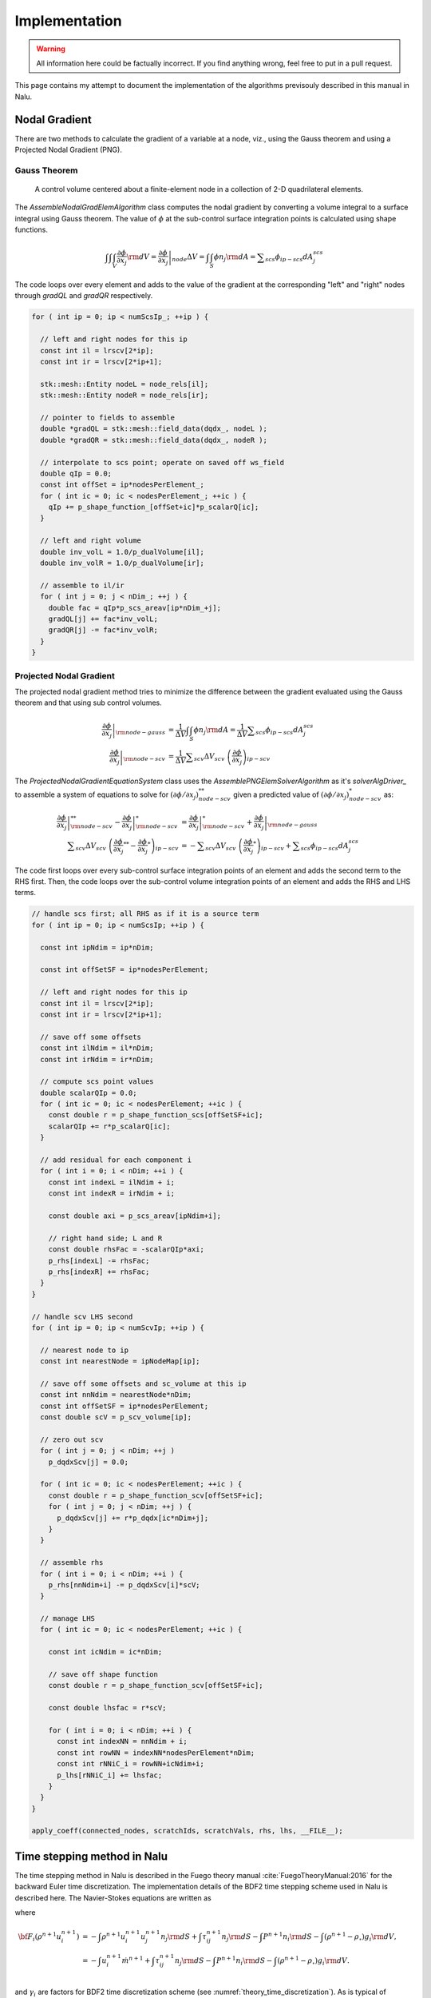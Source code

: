 Implementation
--------------

.. warning::

   All information here could be factually incorrect. If you find anything wrong, feel free to put in a pull request.

This page contains my attempt to document the implementation of the algorithms previsouly described in this manual in Nalu.

Nodal Gradient
++++++++++++++

There are two methods to calculate the gradient of a variable at a node, viz., using the Gauss theorem and using a Projected Nodal Gradient (PNG). 

Gauss Theorem
~~~~~~~~~~~~~

.. _cvfem-nalu-element-dualvolume:

.. figure:: images/nalu_element_dualvolume.pdf
   :width: 500px
   
   A control volume centered about a finite-element node in a collection of 2-D quadrilateral elements.

The `AssembleNodalGradElemAlgorithm` class computes the nodal gradient by converting a volume integral to a surface integral using Gauss theorem. The value of :math:`\phi` at the sub-control surface integration points is calculated using shape functions.
   
.. math::

   \int \int \int_V \frac{\partial \phi}{\partial x_j} {\rm d}V = \left . \frac{\partial \phi}{\partial x_j} \right |_{node} \Delta V = \int \int_S \phi n_j {\rm d}A = \displaystyle \sum_{scs} \phi_{ip-scs} dA_j^{scs}


The code loops over every element and adds to the value of the gradient at the corresponding "left" and "right" nodes through `gradQL` and `gradQR` respectively.

.. code-block:: c++

    for ( int ip = 0; ip < numScsIp_; ++ip ) {

      // left and right nodes for this ip
      const int il = lrscv[2*ip];
      const int ir = lrscv[2*ip+1];

      stk::mesh::Entity nodeL = node_rels[il];
      stk::mesh::Entity nodeR = node_rels[ir];

      // pointer to fields to assemble
      double *gradQL = stk::mesh::field_data(dqdx_, nodeL );
      double *gradQR = stk::mesh::field_data(dqdx_, nodeR );

      // interpolate to scs point; operate on saved off ws_field
      double qIp = 0.0;
      const int offSet = ip*nodesPerElement_;
      for ( int ic = 0; ic < nodesPerElement_; ++ic ) {
        qIp += p_shape_function_[offSet+ic]*p_scalarQ[ic];
      }

      // left and right volume
      double inv_volL = 1.0/p_dualVolume[il];
      double inv_volR = 1.0/p_dualVolume[ir];

      // assemble to il/ir
      for ( int j = 0; j < nDim_; ++j ) {
        double fac = qIp*p_scs_areav[ip*nDim_+j];
        gradQL[j] += fac*inv_volL;
        gradQR[j] -= fac*inv_volR;
      }
    }


Projected Nodal Gradient
~~~~~~~~~~~~~~~~~~~~~~~~

The projected nodal gradient method tries to minimize the difference between the gradient evaluated using the Gauss theorem and that using sub control volumes.

.. math::
   \left . \frac{\partial \phi}{\partial x_j} \right |_{{\rm node - gauss}} &= \frac{1}{\Delta V} \int \int_S \phi n_j {\rm d}A =  \frac{1}{\Delta V} \displaystyle \sum_{scs} \phi_{ip-scs} dA_j^{scs} \\
   \left . \frac{\partial \phi}{\partial x_j} \right |_{{\rm node - scv}} &= \frac{1}{\Delta V} \displaystyle \sum_{scv} \Delta V_{scv} \; \left ( \frac{\partial \phi}{\partial x_j} \right )_{ip-scv}

The `ProjectedNodalGradientEquationSystem` class uses the `AssemblePNGElemSolverAlgorithm` as it's `solverAlgDriver_` to assemble a system of equations to solve for :math:`(\partial \phi / \partial x_j)_{node-scv}^{**}` given a predicted value of :math:`(\partial \phi / \partial x_j)_{node-scv}^{*}` as:

.. math::
   \left . \frac{\partial \phi}{\partial x_j} \right |_{{\rm node - scv}}^{**} - \left . \frac{\partial \phi}{\partial x_j} \right |_{{\rm node - scv}}^{*} &= \left . \frac{\partial \phi}{\partial x_j} \right |_{{\rm node - scv}}^{*}  + \left . \frac{\partial \phi}{\partial x_j} \right |_{{\rm node - gauss}} \\
   \displaystyle \sum_{scv} \Delta V_{scv} \; \left ( \frac{\partial \phi}{\partial x_j}^{**} -  \frac{\partial \phi}{\partial x_j}^{*} \right )_{ip-scv} &= - \displaystyle \sum_{scv} \Delta V_{scv} \; \left ( \frac{\partial \phi}{\partial x_j}^{*} \right )_{ip-scv} + \displaystyle \sum_{scs} \phi_{ip-scs} dA_j^{scs}

The code first loops over every sub-control surface integration points of an element and adds the second term to the RHS first. Then, the code loops over the sub-control volume integration points of an element and adds the RHS and LHS terms.

.. code-block:: c++

      // handle scs first; all RHS as if it is a source term
      for ( int ip = 0; ip < numScsIp; ++ip ) {

        const int ipNdim = ip*nDim;

        const int offSetSF = ip*nodesPerElement;

        // left and right nodes for this ip
        const int il = lrscv[2*ip];
        const int ir = lrscv[2*ip+1];

        // save off some offsets
        const int ilNdim = il*nDim;
        const int irNdim = ir*nDim;

        // compute scs point values
        double scalarQIp = 0.0;
        for ( int ic = 0; ic < nodesPerElement; ++ic ) {
          const double r = p_shape_function_scs[offSetSF+ic];
          scalarQIp += r*p_scalarQ[ic];
        }
      
        // add residual for each component i
        for ( int i = 0; i < nDim; ++i ) {  
          const int indexL = ilNdim + i;
          const int indexR = irNdim + i;

          const double axi = p_scs_areav[ipNdim+i];

          // right hand side; L and R
          const double rhsFac = -scalarQIp*axi;
          p_rhs[indexL] -= rhsFac;
          p_rhs[indexR] += rhsFac;  
        }
      }

      // handle scv LHS second
      for ( int ip = 0; ip < numScvIp; ++ip ) {

        // nearest node to ip
        const int nearestNode = ipNodeMap[ip];

        // save off some offsets and sc_volume at this ip
        const int nnNdim = nearestNode*nDim;
        const int offSetSF = ip*nodesPerElement;
        const double scV = p_scv_volume[ip];

        // zero out scv
        for ( int j = 0; j < nDim; ++j )
          p_dqdxScv[j] = 0.0;
        
        for ( int ic = 0; ic < nodesPerElement; ++ic ) {
          const double r = p_shape_function_scv[offSetSF+ic];
          for ( int j = 0; j < nDim; ++j ) {
            p_dqdxScv[j] += r*p_dqdx[ic*nDim+j];
          }
        }
      
        // assemble rhs
        for ( int i = 0; i < nDim; ++i ) {
          p_rhs[nnNdim+i] -= p_dqdxScv[i]*scV;
        }

        // manage LHS
        for ( int ic = 0; ic < nodesPerElement; ++ic ) {
          
          const int icNdim = ic*nDim;
      
          // save off shape function
          const double r = p_shape_function_scv[offSetSF+ic];
      
          const double lhsfac = r*scV;
      
          for ( int i = 0; i < nDim; ++i ) {
            const int indexNN = nnNdim + i;
            const int rowNN = indexNN*nodesPerElement*nDim;
            const int rNNiC_i = rowNN+icNdim+i;
            p_lhs[rNNiC_i] += lhsfac;
          }
        }
      }

      apply_coeff(connected_nodes, scratchIds, scratchVals, rhs, lhs, __FILE__);
   
Time stepping method in Nalu
++++++++++++++++++++++++++++

The time stepping method in Nalu is described in the Fuego theory manual
:cite:`FuegoTheoryManual:2016` for the backward Euler time discretization. The
implementation details of the BDF2 time stepping scheme used in Nalu is
described here. The Navier-Stokes equations are written as 

.. math::
   :label: fav-mom-nalu
           
   {\bf F}_i (\rho^{n+1}, u_i^{n+1}, P^{n+1}) - \int \left . \frac{\partial \rho u_i}{\partial t} \right |^{n+1} {\rm d}V &= 0, \\
   {\bf F}_i (\rho^{n+1}, u_i^{n+1}, P^{n+1}) - \frac{ (\gamma_1 \rho^{n+1} {u_i}^{n+1} + \gamma_2 \rho^n {u_i}^{n} + \gamma_3 \rho^n {u_i}^{n-1})}{\Delta t} \Delta V &=0,

where

.. math::
           
   {\bf F}_i (\rho^{n+1} u_i^{n+1}) &= - \int \rho^{n+1} u_i^{n+1} u_j^{n+1} n_j {\rm d}S  + \int \tau_{ij}^{n+1} n_j {\rm d}S - \int P^{n+1} n_i {\rm d}S - \int \left(\rho^{n+1} - \rho_{\circ} \right) g_i {\rm d}V, \\
   &= - \int u_i^{n+1} \dot{m}^{n+1}  + \int \tau_{ij}^{n+1} n_j {\rm d}S  - \int P^{n+1} n_i {\rm d}S - \int \left(\rho^{n+1} - \rho_{\circ} \right) g_i {\rm d}V. \\
   
   
and :math:`\gamma_i` are factors for BDF2 time discretization scheme (see
:numref:`theory_time_discretization`). As is typical of incompressible flow
solvers, the mass flow rate through the sub-control surfaces is tracked
independent of the velocity to maintain conservation of mass. The following
conventions are used:

.. math::

   \phi^* &= \textrm{ Predicted value of } \phi \textrm{ at } n+1 \textrm{ time step before linear solve} \\
   \widehat{\phi} = \phi^{**} &= \textrm{ Predicted value of } \phi \textrm{ at } n+1 \textrm{ time step after linear solve}


The Newton's method is used along with a linearization procedure to predict a
solution to the Navier-Stokes equations at time step :math:`n+1` as

.. math::
   :label: fav-mom-nalu-newton
           
   \mathbf{A}_{ij} \; \delta u_{j} &= {\bf F}_i^{*} - \frac{ (\gamma_1 \rho^{*} {u_i}^{*} + \gamma_2 \rho^n {u_i}^{n} + \gamma_3 \rho^n {u_i}^{n-1})}{\Delta t} \Delta V, \\
   \textrm{where } \delta u_{j} &= u_i^{**} - u_i^*, \\
   \mathbf{A}_{ij} &= \left ( \frac{ \gamma_1 \rho^{*}}{\Delta t} \Delta V \delta_{ij} - \left . \frac{\partial F_i}{\partial u_j} \right |^{*} \right ), \\
   \textrm{and } {\bf F}_i^{*} &= - \int u_i^* \dot{m}^*  + \int \tau_{ij}^* n_j {\rm d}S  - \int P^* n_i {\rm d}S - \int \left(\rho^* - \rho_{\circ} \right) g_i {\rm d}V.


After each Newton or *outer* iteration, :math:`\phi^{**}` is a better approximation to :math:`\phi^{n+1}` compared to :math:`\phi^*`. :math:`\rho*` and :math:`\dot{m}^*` are retained constant through each outer iteration. :math:`{\bf F} (\rho^{*} u_i^{**})` is linear in :math:`u_i^*` and hence

.. math::
   :label: linearize-f-phi-star
           
   {\bf F}_i^* = \left . \frac{\partial F_i}{\partial u_j} \right |^{*} u_j^{*} - \int P^{*} n_i {\rm d}S - \int \left(\rho^{*} - \rho_{\circ} \right) g_i {\rm d}V 
   
Applying Eq. :eq:`linearize-f-phi-star` to Eq. :eq:`fav-mom-nalu-newton`, we get the
linearized momentum predictor equation solved in Nalu.

.. math::   
   :label: fav-mom-nalu-linearize-f
      
   {\bf A}_{ij} \; \delta u_j &= \left . \frac{\partial F_i}{\partial u_j} \right |^{*} u_j^{*} - \int P^{*} n_i {\rm d}S - \int \left(\rho^{*} - \rho_{\circ} \right) g_i {\rm d}V  \\
   & \quad \quad  - \frac{ (\gamma_1 \rho^{*} {u_i}^{*} + \gamma_2 \rho^{n} {u_i}^{n} + \gamma_3 \rho^{n-1} {u_i}^{n-1})}{\Delta t} \Delta V \\
   {\bf A}_{ij} \; \delta u_j &= \left (\frac{ \gamma_1 \rho^{*}}{\Delta t} \Delta V \delta_{ij} - \left . \frac{\partial F_i}{\partial u_j} \right |^{*} \right ) {u_j}^{*} - \int P^{*} n_i {\rm d}S - \int \left(\rho^{*} - \rho_{\circ} \right) g_i {\rm d}V \\
   & \quad - \frac{ (\gamma_2 \rho^{n} {u_i}^{n} + \gamma_3 \rho^{n-1} {u_i}^{n-1})}{\Delta t} \Delta V  \\
   {\bf A}_{ij} \; \delta u_j & = {\bf A}_{ij} \; u_j^{*} - \int P^{*} n_i {\rm d}S - \int \left(\rho^{*} - \rho_{\circ} \right) g_i {\rm d}V \\
   & \quad - \frac{ (\gamma_2 \rho^{n} {u_i}^{n} + \gamma_3 \rho^{n-1} {u_i}^{n-1})}{\Delta t} \Delta V

:math:`u_i^{**}` will not satisfy the continuity equation. A correction step is
performed at the end of each outer iteration to make :math:`u_i^{**}`
satisfy the continuity equation as 

.. math::

   u_i^{n+1} &= u_i^{**} - \frac{\tau_3}{\rho} {\bf G} \Delta P^{**} \\
   \textrm{where } \Delta P^{**} &= P^{**} - P^*


As described in :numref:`theory_errors_splitting_stabilization`, the continuity
equation to be satisfied along with the splitting and stabilization errors is

.. math::
   :label: eq-continuity
           
   {\bf D } \rho u^{**} = b + \left ({\bf L_1} - {\bf D} \tau_3 {\bf G} \right ) \Delta P^{**} + \left ({\bf L_2} - {\bf D} \tau_2 {\bf G} \right ) P^{*}

where :math:`b` contains any source terms when the velocity field is not
divergence free and the other terms are the errors due to pressure stabilization
as shown by Domino :cite:`Domino:2006`. The final pressure Poisson equation
solved to enforce continuity at each outer iteration is
   
.. math::
   :label: eq-pressure

   u^{n+1} &= u^{**} - \frac{\tau_3}{\rho} {\bf G} \Delta P^{**} \\
   b + \left ({\bf L_1} - {\bf D} \tau_3 {\bf G} \right ) \Delta P^{**} &+ \left ({\bf L_2} - {\bf D} \tau_2 {\bf G} \right ) P^{*} \\
   &= {\bf D}(\rho u^{n+1}) = {\bf D} ( \rho \widehat{u}) - {\bf D }( \tau_3 {\bf G} \Delta P^{**} ) \\
   b + {\bf L_1} \Delta P^{**} &= {\bf D} (\rho \widehat{u}) - \left ({\bf L_2} - {\bf D} \tau_2 {\bf G} \right ) P^{*} \\
   -{\bf L_1} \Delta P^{**} &= {\bf D} \rho \widehat{u} + {\bf D} \tau_2 {\bf G} P^{*} - {\bf L_2} P^{*} \\
   -{\bf L_1} \Delta P^{**} &= - {\bf D} \rho \widehat{u} - {\bf D} \tau_2 {\bf G} P^{*} + {\bf L_2} P^{*} + b
  
Thus, the final set of equations solved at each outer iteration is

.. math::

   {\bf A}_{ij} \; \delta u_j & = {\bf A}_{ij} \; u_j^{*} - \int P^{*} n_i {\rm d}S - \int \left(\rho^{*} - \rho_{\circ} \right) g_i {\rm d}V \\
   & \quad - \frac{ (\gamma_2 \rho^{n} {u_i}^{n} + \gamma_3 \rho^{n-1} {u_i}^{n-1})}{\Delta t} \Delta V \\
   -{\bf L_1} \Delta P^{**} &= - {\bf D} \rho \widehat{u} - {\bf D} \tau_2 {\bf G} P^{*} + {\bf L_2} P^{*} + b \\
   u_i^{n+1} &= u_i^{**} - \frac{\tau_3}{\rho} {\bf G} \Delta P^{**}
  
Implementation in code
++++++++++++++++++++++

The core CFD algorithm is the ``LowMachEquationSystem`` as shown in fig. :num:`low-mach-eq-system`.

.. _low-mach-eq-system:

.. figure:: images/lowMachEqSystem.pdf
   :width: 100%

   ``LowMachEqSystem`` class in Nalu.
   
The implementation of the momentum predictor in Nalu uses :eq:`fav-mom-nalu-linearize-f`.

.. math::
   :label: mom-predictor-nalu
           
   \left ( \frac{ \gamma_1 \rho^{*}}{\Delta t} \Delta V \delta_{ij} - \left . \frac{\partial F_i}{\partial u_j} \right |^{u_i^{*}} \right ) \left ( u_j^{**} - u_j^{*} \right ) &= \left . \frac{\partial F_i}{\partial u_j} \right |^{u_i^{*}} u_j^{*} - \int \bar{P}^{*} n_i {\rm d}S + \int \left(\rho^{*} - \rho_{\circ} \right) g_i {\rm d}V \\
   & \quad - \frac{ (\gamma_1 \rho^{*} {u_i}^{*} + \gamma_2 \rho {u_i}^{n} + \gamma_3 \rho {u_i}^{n-1})}{\Delta t} \Delta V


When the element based solver is used for the momentum predictor, Eq. :eq:`mom-predictor-nalu` is split into the three parts. The ``MomentumMassBDF2NodeSuppAlg::node_execute`` function handles the following part

.. math::
   
   \frac{ \gamma_1 \rho^{*}}{\Delta t} \Delta V \delta_{ij} \left ( u_j^{**} - u_j^{*} \right ) + \cdots = - \int \bar{P}^{*} n_i {\rm d}S - \frac{ (\gamma_1 \rho^{*} {u_i}^{*} + \gamma_2 \rho {u_i}^{n} + \gamma_3 \rho {u_i}^{n-1})}{\Delta t} \Delta V + \cdots
   

.. code-block :: c++

   void MomentumMassBDF2NodeSuppAlg::node_execute( double *lhs, double *rhs,  stk::mesh::Entity node)
   {
    // deal with lumped mass matrix (diagonal matrix)
    const double *uNm1      =  stk::mesh::field_data(*velocityNm1_, node);
    const double *uN        =  stk::mesh::field_data(*velocityN_, node);
    const double *uNp1      =  stk::mesh::field_data(*velocityNp1_, node);
    const double rhoNm1     = *stk::mesh::field_data(*densityNm1_, node);
    const double rhoN       = *stk::mesh::field_data(*densityN_, node);
    const double rhoNp1     = *stk::mesh::field_data(*densityNp1_, node);
    const double dualVolume = *stk::mesh::field_data(*dualNodalVolume_, node);
    const double *dpdx = stk::mesh::field_data(*dpdx_, node);
   
    const double lhsfac = gamma1_*rhoNp1*dualVolume/dt_;
    const int nDim = nDim_;
    for ( int i = 0; i < nDim; ++i ) {
      rhs[i] += -(gamma1_*rhoNp1*uNp1[i] + gamma2_*rhoN*uN[i] + gamma3_*rhoNm1*uNm1[i])*dualVolume/dt_
      - dpdx[i]*dualVolume;
      const int row = i*nDim;
      lhs[row+i] += lhsfac;
    }
   }


``AssembleMomentumElemSolverAlgorithm::execute`` function handles the following part

.. math::

   \left ( - \left . \frac{\partial F_i}{\partial u_j} \right |^{u_i^{*}} \right ) \left ( u_j^{**} - u_j^{*} \right ) + \cdots = \left . \frac{\partial F_i}{\partial u_j} \right |^{u_i^{*}} u_j^{*} + \cdots

From Sec. :ref:`advStab`, the advection term of the Favre averaged momentum equation integrated over a dual control volume surrounding a node is (:math:`u_i` is simply referred to as :math:`u_i`)

.. math::
   :label: adv-term-favre-mom
           
   - {\bf F_i}^{u_i^{*}}_{adv} = \int \rho u_m u_{i_{ip}} A_m = \sum \dot{m} u_{i_{ip}}.


where ``ip`` is a sub control surface integration point. If the velocity at the integration point is expressed as a linear combination of the velocity at the nodes surrounding it,

.. math::

   \dot{m} u_{i_{ip}} = \dot{m} \sum \zeta_k u_{i}^k


Hence, the contribution of the combination of node ``k`` and integration point ``ip`` to the advection part of the Jacobian matrix :math:`\partial F_i/ \partial u_j` is

.. math::
   
   - \left . \frac{\partial F_i}{\partial u_j} \right |^{u_i^{*}}_{adv-ip-k} = \dot{m} \zeta_k \delta_{ij}. 

From Sec. :ref:`advStab` the interpolated velocity at any subcontrol surface integration point ``ip`` using cell Peclet blending :math:`\eta`

.. math::
    :label: ui-ip-cell-peclet
            
    u_{i_{ip}} = \eta u_{i_{upw}} + (1-\eta) u_{i_{gcds}},

where the upwind operator :math:`u_{i_{upw}}` is written as 

.. math::
   :label: ui-upw
           
   \phi_{upw} &= \alpha_{upw}\tilde \phi^L_{upw} + \left(1-\alpha_{upw}\right)\phi_{cds}; \dot m > 0, \nonumber \\
                & \quad \alpha_{upw}\tilde\phi^R_{upw} + \left(1-\alpha_{upw}\right)\phi_{cds}; \dot m < 0. \\
                &= 0.5 \frac{\dot{m} + \left | \dot{m} \right |}{\dot{m}} \alpha_{upw}\tilde \phi^L_{upw} + 0.5 \frac{\dot{m} - \left | \dot{m} \right |}{\dot{m}} \alpha_{upw}\tilde\phi^R_{upw} + \left(1-\alpha_{upw}\right)\phi_{cds}

for :math:`\phi = u_i`. From Sec. :ref:`advStab`, the generalized central difference operator :math:`u_{i_{gcds}}` is

.. math::
   :label: ui-gcds
   
   \phi_{gcds} &= \frac{1}{2} \left(  \hat\phi^L_{upw} + \hat\phi^R_{upw} \right) \\
               &= \frac{1}{2} \left(  \alpha \tilde \phi^L_{upw} + \left(1-\alpha\right) \phi_{cds} + \alpha \tilde \phi^R_{upw} + \left(1-\alpha\right) \phi_{cds} \right) \\
               &= \frac{\alpha}{2} \left( \tilde \phi^L_{upw} + \tilde \phi^R_{upw} \right) + \left(1-\alpha\right) \phi_{cds}
   
for :math:`\phi = u_i`. Plugging eqs. :eq:`ui-gcds` and :eq:`ui-upw` into eq. :eq:`ui-ip-cell-peclet`,

.. math::

   u_{i_{ip}} &= \eta \left ( 0.5 \frac{\dot{m} + \left | \dot{m} \right |}{\dot{m}} \alpha_{upw}\tilde \phi^L_{upw} + 0.5 \frac{\dot{m} + \left | \dot{m} \right |}{\dot{m}} \alpha_{upw}\tilde\phi^R_{upw} \right . \\
   & \left . + \left( 1-\alpha_{upw} \right) \phi_{cds} \right )  \\
   & + (1-\eta) \left ( \frac{\alpha}{2} \left( \tilde \phi^L_{upw} + \tilde \phi^R_{upw} \right) + \left(1-\alpha\right) \phi_{cds} \right ) ; \\
   \dot{m} u_{i_{ip}} & = \eta \left ( 0.5 (\dot{m} + \left | \dot{m} \right |) \alpha_{upw} + \dot{m} (1-\eta) \frac{\alpha}{2} \right ) \tilde \phi^L_{upw} \\
   & + \eta \left ( 0.5 (\dot{m} - \left | \dot{m} \right |) \alpha_{upw} + \dot{m} (1-\eta) \frac{\alpha}{2} \right ) \tilde \phi^R_{upw} \\
   & + \dot{m} \left ( \left(1-\alpha_{upw}\right) + (1-\eta) \left(1-\alpha\right) \right ) \phi_{cds}


for :math:`\phi = u_i`. Although the above equations are written for a dual control volume around a single node, the implementation in the code loops over the elements as


.. code-block:: c++

   for ( stk::mesh::Bucket::size_type k = 0 ; k < length ; ++k ) {
      // get elem
      stk::mesh::Entity elem = b[k];
   }

The implementation of the advection term is as follows.
               
.. code-block:: c++

   for ( int ip = 0; ip < numScsIp; ++ip ) {
     for ( int i = 0; i < nDim; ++i ) {

        // 2nd order central
        const double uiIp = p_uIp[i];
        
        // upwind
        const double uiUpwind = (tmdot > 0) ? alphaUpw*p_uIpL[i] + (om_alphaUpw)*uiIp
        : alphaUpw*p_uIpR[i] + (om_alphaUpw)*uiIp;
        
        // generalized central (2nd and 4th order)
        const double uiHatL = alpha*p_uIpL[i] + om_alpha*uiIp;
        const double uiHatR = alpha*p_uIpR[i] + om_alpha*uiIp;
        const double uiCds = 0.5*(uiHatL + uiHatR);
        
        // total advection; pressure contribution in time term
        const double aflux = tmdot*(pecfac*uiUpwind + om_pecfac*uiCds);
     
        const int indexL = ilNdim + i;
        const int indexR = irNdim + i;
        const int rowL = indexL*nodesPerElement*nDim;
        const int rowR = indexR*nodesPerElement*nDim;
        const int rLiL_i = rowL+ilNdim+i;
        const int rLiR_i = rowL+irNdim+i;
        const int rRiR_i = rowR+irNdim+i;
        const int rRiL_i = rowR+ilNdim+i;
        // right hand side; L and R
        p_rhs[indexL] -= aflux;
        p_rhs[indexR] += aflux;
        // upwind advection (includes 4th); left node
        const double alhsfacL = 0.5*(tmdot+std::abs(tmdot))*pecfac*alphaUpw
        + 0.5*alpha*om_pecfac*tmdot;
          p_lhs[rLiL_i] += alhsfacL;
          p_lhs[rRiL_i] -= alhsfacL;
        // upwind advection (includes 4th); right node
        const double alhsfacR = 0.5*(tmdot-std::abs(tmdot))*pecfac*alphaUpw
        + 0.5*alpha*om_pecfac*tmdot;
          p_lhs[rRiR_i] -= alhsfacR;
          p_lhs[rLiR_i] += alhsfacR;
     }

     for ( int ic = 0; ic < nodesPerElement; ++ic ) {
        const int icNdim = ic*nDim;
        
        // shape function
        const double r = p_shape_function[offSetSF+ic];
        const double lhsfacAdv = r*tmdot*(pecfac*om_alphaUpw + om_pecfac*om_alpha);
        for ( int i = 0; i < nDim; ++i ) {

          const int indexL = ilNdim + i;
          const int indexR = irNdim + i;
          
          const int rowL = indexL*nodesPerElement*nDim;
          const int rowR = indexR*nodesPerElement*nDim;
          
          const int rLiC_i = rowL+icNdim+i;
          const int rRiC_i = rowR+icNdim+i;
          
          // advection operator  lhs; rhs handled above
          // lhs; il then ir
          p_lhs[rLiC_i] += lhsfacAdv;
          p_lhs[rRiC_i] -= lhsfacAdv;
        }
     }
   }

From Sec. :ref:`advStab`, the viscous term term of the Favre averaged momentum equation integrated over a dual control volume surrounding a node is

.. math::
   :label: viscous-term-nalu

   {\bf F_i}^{u_i^{*}}_{visc} &= \int 2 \mu_{eff} \left( \tilde{S}_{ij} - \frac{1}{3} \tilde{S}_{kk} \delta_{ij} \right) n_j {\rm d}S \\
           &= \int \mu_{eff} \left( \frac{\partial u_i}{\partial x_j} + \frac{\partial u_j}{\partial x_i}  - \frac{2}{3} \tilde{S}_{kk} \delta_{ij} \right) n_j {\rm d}S \\
           &= \sum_{ip} \mu_{eff} \left (  \sum_m \frac{\partial N_m}{\partial x_j} {\rm d}A_j u_{i_m} + \sum_m \frac{\partial N_m}{\partial x_i} {\rm d}A_j u_{j_m} \right ) \\
           & \quad - \sum_{ip} \left ( \mu_{eff} \frac{2}{3} \tilde{S}_{kk}  {\rm d}A_i \right )

.. code-block:: c++

   for ( int ip = 0; ip < numScsIp; ++ip ) {
     for ( int ic = 0; ic < nodesPerElement; ++ic ) {
       for ( int i = 0; i < nDim; ++i ) {

          const int indexL = ilNdim + i;
          const int indexR = irNdim + i;
          
          const int rowL = indexL*nodesPerElement*nDim;
          const int rowR = indexR*nodesPerElement*nDim;
          
          const int rLiC_i = rowL+icNdim+i;
          const int rRiC_i = rowR+icNdim+i;
          
          // viscous stress
          const int offSetDnDx = nDim*nodesPerElement*ip + icNdim;
          double lhs_riC_i = 0.0;
          for ( int j = 0; j < nDim; ++j ) {
             const double axj = p_scs_areav[ipNdim+j];
             const double uj = p_velocityNp1[icNdim+j];
             // -mu*dui/dxj*A_j; fixed i over j loop; see below..
             const double lhsfacDiff_i = -muIp*p_dndx[offSetDnDx+j]*axj;
              // lhs; il then ir
              lhs_riC_i += lhsfacDiff_i;

              // -mu*duj/dxi*A_j
              const double lhsfacDiff_j = -muIp*p_dndx[offSetDnDx+i]*axj;
              // lhs; il then ir
              p_lhs[rowL+icNdim+j] += lhsfacDiff_j;
              p_lhs[rowR+icNdim+j] -= lhsfacDiff_j;
              // rhs; il then ir
              p_rhs[indexL] -= lhsfacDiff_j*uj;
              p_rhs[indexR] += lhsfacDiff_j*uj;
           }

           // deal with accumulated lhs and flux for -mu*dui/dxj*Aj
           p_lhs[rLiC_i] += lhs_riC_i;
           p_lhs[rRiC_i] -= lhs_riC_i;
           const double ui = p_velocityNp1[icNdim+i];
           p_rhs[indexL] -= lhs_riC_i*ui;
           p_rhs[indexR] += lhs_riC_i*ui;
          }
       }
     }     
   }
   

The implementation of the continuity equation in Nalu solves equation :eq:`eq-pressure` for the difference in pressure :math:`\Delta p^{n+1}` in the integral form.

.. math::
   :label: eq-continuity-implementation
      
   \int & \left ( -{\bf L_1} \Delta p^{n+1} = -  {\bf D} \rho \widehat{u} - {\bf D} \tau_2 {\bf G} p^{n} + {\bf L_2} p^{n} + b \right ) \; d\textrm{V} \\
   - \int & {\bf L_1} \Delta p^{n+1} \; d\textrm{V} = - \int {\bf D} \rho \widehat{u} \; d\textrm{V} - \int {\bf D} \tau_2 {\bf G} p^n \; d\textrm{V} + \int {\bf L_2} p^{n} \; d\textrm{V} + \int b \; d\textrm{V} \\
   - \int & \tau_1 \frac{\partial^2 \Delta p^{n+1}}{\partial x_j^2}  \; d\textrm{V} = - \int \frac{\partial \rho \widehat{u}_j}{\partial x_j}  \; d\textrm{V} - \int  \frac{\partial}{\partial x_j} \left ( \tau_2  \frac{\partial p^n}{\partial x_j} \right ) \; d\textrm{V} + \int \tau_2 \frac{\partial^2 p^{n}}{\partial x_j^2} \; d\textrm{V} + \int b \; d\textrm{V} \\
   - \int_S & \tau_1 \frac{\partial \Delta p^{n+1}}{\partial x_j}  \; d\textrm{S}_j = - \int_S \rho \widehat{u}_j \; d\textrm{S}_j - \int_S \left ( \tau_2 \frac{\partial p^n}{\partial x_j} \right ) \; d\textrm{S}_j + \int_S \tau_2 \frac{\partial p^{n}}{\partial x_j} \; d\textrm{S}_j + \int b \; d\textrm{V} \\
   - \int_S & \tau_1 \left ( \sum_{k \in Nodes} \frac{\partial N_k}{\partial x_j} \Delta p^{n+1}_k \right ) \; d\textrm{S}_j = - \int_S \left ( \sum_{k \in Nodes} N_k \rho \widehat{u}_{j,k} \right ) \; d\textrm{S}_j - \int_S \left ( \tau_2 \left ( \sum_{k \in Nodes} N_k \left . \frac{\partial p^n}{\partial x_j} \right |_k \right ) \right ) \; d\textrm{S}_j + \int_S \tau_2 \left ( \sum_{k \in Nodes} \frac{\partial N_k}{\partial x_j} p^{n}_k \right ) \; d\textrm{S}_j + \int b \; d\textrm{V} 
     
     
The last line in Eq. :eq:`eq-continuity-implementation` shows how :math:`{\bf D} \tau_2 {\bf G} p^{n}` and :math:`{\bf L_2} p^{n}` are implemented differently. In the implementation below :math:`{\bf L_2} p^{n}` is `p_dpdx` and :math:`{\bf D} \tau_2 {\bf G} p^{n}` is `p_Gpdx`. The code provides two options to evaluate the :math:`{\bf D} \rho \widehat{u}` using the blending factor `interpTogether` as

.. math::
   :label: eq-rho-u-interptogether

   (\rho \widehat{u})_{scs} = interpTogether \left ( \sum_{k \in Nodes} N_k \rho_k \widehat{u}_{j,k} \right ) + (1.0 - interpTogether) \left ( \sum_{k \in Nodes} N_k \rho_k \right ) \left ( \sum_{k \in Nodes} N_k \widehat{u}_{j,k} \right )

The implementation of the assembly of the continuity equation described above can be found in `AssembleContinuityElemSolverAlgorithm.C`.
   
.. code-block:: c++   

      for ( int ip = 0; ip < numScsIp; ++ip ) {

        // left and right nodes for this ip
        const int il = lrscv[2*ip];
        const int ir = lrscv[2*ip+1];

        // corresponding matrix rows
        int rowL = il*nodesPerElement;
        int rowR = ir*nodesPerElement;

        // setup for ip values; sneak in geometry for possible reduced sens
        for ( int j = 0; j < nDim; ++j ) {
          p_uIp[j] = 0.0;
          p_rho_uIp[j] = 0.0;
          p_GpdxIp[j] = 0.0;
          p_dpdxIp[j] = 0.0;
        }
        double rhoIp = 0.0;

        const int offSet = ip*nodesPerElement;
        for ( int ic = 0; ic < nodesPerElement; ++ic ) {

          const double r = p_shape_function[offSet+ic];
          const double nodalPressure = p_pressure[ic];
          const double nodalRho = p_density[ic];

          rhoIp += r*nodalRho;

          double lhsfac = 0.0;
          const int offSetDnDx = nDim*nodesPerElement*ip + ic*nDim;
          for ( int j = 0; j < nDim; ++j ) {
            p_GpdxIp[j] += r*p_Gpdx[nDim*ic+j];
            p_uIp[j] += r*p_vrtm[nDim*ic+j];
            p_rho_uIp[j] += r*nodalRho*p_vrtm[nDim*ic+j];
            p_dpdxIp[j] += p_dndx[offSetDnDx+j]*nodalPressure;
            lhsfac += -p_dndx_lhs[offSetDnDx+j]*p_scs_areav[ip*nDim+j];
          }

          // assemble to lhs; left
          p_lhs[rowL+ic] += lhsfac;

          // assemble to lhs; right
          p_lhs[rowR+ic] -= lhsfac;

        }

        // assemble mdot
        double mdot = 0.0;
        for ( int j = 0; j < nDim; ++j ) {
          mdot += (interpTogether*p_rho_uIp[j] + om_interpTogether*rhoIp*p_uIp[j] 
                   - projTimeScale*(p_dpdxIp[j] - p_GpdxIp[j]))*p_scs_areav[ip*nDim+j];
        }

        // residual; left and right
        p_rhs[il] -= mdot/projTimeScale;
        p_rhs[ir] += mdot/projTimeScale;
      }




